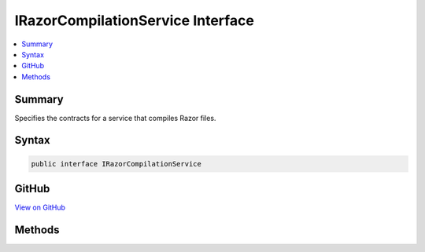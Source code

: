 

IRazorCompilationService Interface
==================================



.. contents:: 
   :local:



Summary
-------

Specifies the contracts for a service that compiles Razor files.











Syntax
------

.. code-block:: csharp

   public interface IRazorCompilationService





GitHub
------

`View on GitHub <https://github.com/aspnet/apidocs/blob/master/aspnet/mvc/src/Microsoft.AspNet.Mvc.Razor/Compilation/IRazorCompilationService.cs>`_





.. dn:interface:: Microsoft.AspNet.Mvc.Razor.Compilation.IRazorCompilationService

Methods
-------

.. dn:interface:: Microsoft.AspNet.Mvc.Razor.Compilation.IRazorCompilationService
    :noindex:
    :hidden:

    
    .. dn:method:: Microsoft.AspNet.Mvc.Razor.Compilation.IRazorCompilationService.Compile(Microsoft.AspNet.Mvc.Razor.Compilation.RelativeFileInfo)
    
        
    
        Compiles the razor file located at ``fileInfo``.
    
        
        
        
        :param fileInfo: A  instance that represents the file to compile.
        
        :type fileInfo: Microsoft.AspNet.Mvc.Razor.Compilation.RelativeFileInfo
        :rtype: Microsoft.AspNet.Mvc.Razor.Compilation.CompilationResult
        :return: A <see cref="T:Microsoft.AspNet.Mvc.Razor.Compilation.CompilationResult" /> that represents the results of parsing and compiling the file.
    
        
        .. code-block:: csharp
    
           CompilationResult Compile(RelativeFileInfo fileInfo)
    

